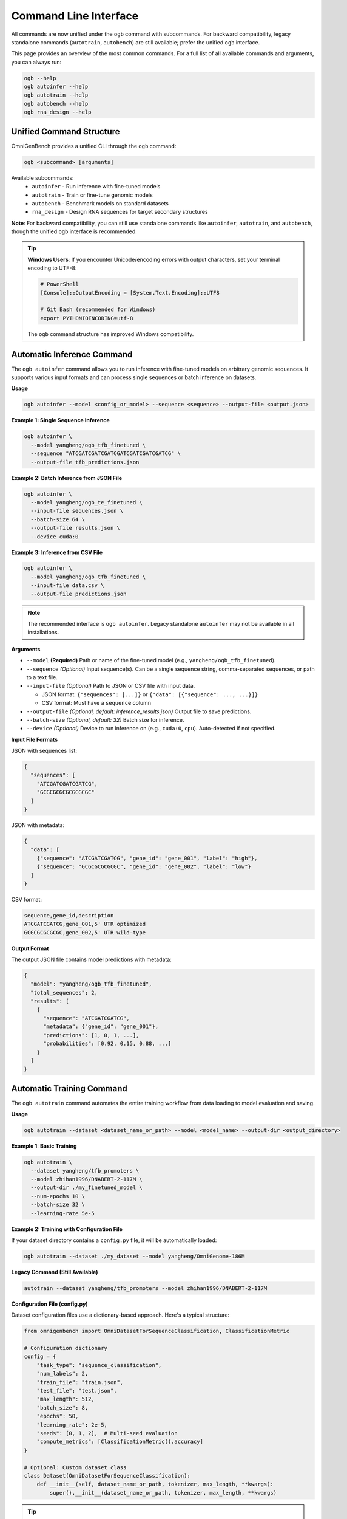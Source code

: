 .. _cli:

#######################
Command Line Interface
#######################

.. rst-class:: lead

   OmniGenBench comes with a powerful and intuitive command-line interface (CLI) that allows you to run complex workflows like inference, training, benchmarking, and RNA design directly from your terminal, without writing any Python code.

All commands are now unified under the ``ogb`` command with subcommands. For backward compatibility, legacy standalone commands (``autotrain``, ``autobench``) are still available; prefer the unified ``ogb`` interface.

This page provides an overview of the most common commands. For a full list of all available commands and arguments, you can always run:

.. code-block:: bash

   ogb --help
   ogb autoinfer --help
   ogb autotrain --help
   ogb autobench --help
   ogb rna_design --help


**************************************
Unified Command Structure
**************************************

OmniGenBench provides a unified CLI through the ``ogb`` command:

.. code-block:: bash

   ogb <subcommand> [arguments]

Available subcommands:
   * ``autoinfer`` - Run inference with fine-tuned models
   * ``autotrain`` - Train or fine-tune genomic models
   * ``autobench`` - Benchmark models on standard datasets
   * ``rna_design`` - Design RNA sequences for target secondary structures

**Note**: For backward compatibility, you can still use standalone commands like ``autoinfer``, ``autotrain``, and ``autobench``, though the unified ``ogb`` interface is recommended.

.. tip::
   **Windows Users**: If you encounter Unicode/encoding errors with output characters,
   set your terminal encoding to UTF-8:
   
   .. code-block:: bash
   
      # PowerShell
      [Console]::OutputEncoding = [System.Text.Encoding]::UTF8
      
      # Git Bash (recommended for Windows)
      export PYTHONIOENCODING=utf-8
   
   The ``ogb`` command structure has improved Windows compatibility.


**************************************
Automatic Inference Command
**************************************

The ``ogb autoinfer`` command allows you to run inference with fine-tuned models on arbitrary genomic sequences. It supports various input formats and can process single sequences or batch inference on datasets.

**Usage**

.. code-block:: bash

   ogb autoinfer --model <config_or_model> --sequence <sequence> --output-file <output.json>

**Example 1: Single Sequence Inference**

.. code-block:: bash

   ogb autoinfer \
     --model yangheng/ogb_tfb_finetuned \
     --sequence "ATCGATCGATCGATCGATCGATCGATCGATCG" \
     --output-file tfb_predictions.json

**Example 2: Batch Inference from JSON File**

.. code-block:: bash

   ogb autoinfer \
     --model yangheng/ogb_te_finetuned \
     --input-file sequences.json \
     --batch-size 64 \
     --output-file results.json \
     --device cuda:0

**Example 3: Inference from CSV File**

.. code-block:: bash

   ogb autoinfer \
     --model yangheng/ogb_tfb_finetuned \
     --input-file data.csv \
     --output-file predictions.json

.. note::
   The recommended interface is ``ogb autoinfer``. Legacy standalone ``autoinfer`` may not be available in all installations.

**Arguments**

*   ``--model`` **(Required)**
    Path or name of the fine-tuned model (e.g., ``yangheng/ogb_tfb_finetuned``).

*   ``--sequence`` *(Optional)*
    Input sequence(s). Can be a single sequence string, comma-separated sequences, or path to a text file.

*   ``--input-file`` *(Optional)*
    Path to JSON or CSV file with input data. 
    
    - JSON format: ``{"sequences": [...]}`` or ``{"data": [{"sequence": ..., ...}]}``
    - CSV format: Must have a ``sequence`` column

*   ``--output-file`` *(Optional, default: inference_results.json)*
    Output file to save predictions.

*   ``--batch-size`` *(Optional, default: 32)*
    Batch size for inference.

*   ``--device`` *(Optional)*
    Device to run inference on (e.g., ``cuda:0``, ``cpu``). Auto-detected if not specified.

**Input File Formats**

JSON with sequences list:

.. code-block:: json

   {
     "sequences": [
       "ATCGATCGATCGATCG",
       "GCGCGCGCGCGCGCGC"
     ]
   }

JSON with metadata:

.. code-block:: json

   {
     "data": [
       {"sequence": "ATCGATCGATCG", "gene_id": "gene_001", "label": "high"},
       {"sequence": "GCGCGCGCGCGC", "gene_id": "gene_002", "label": "low"}
     ]
   }

CSV format:

.. code-block:: csv

   sequence,gene_id,description
   ATCGATCGATCG,gene_001,5' UTR optimized
   GCGCGCGCGCGC,gene_002,5' UTR wild-type

**Output Format**

The output JSON file contains model predictions with metadata:

.. code-block:: json

   {
     "model": "yangheng/ogb_tfb_finetuned",
     "total_sequences": 2,
     "results": [
       {
         "sequence": "ATCGATCGATCG",
         "metadata": {"gene_id": "gene_001"},
         "predictions": [1, 0, 1, ...],
         "probabilities": [0.92, 0.15, 0.88, ...]
       }
     ]
   }


**************************************
Automatic Training Command
**************************************

The ``ogb autotrain`` command automates the entire training workflow from data loading to model evaluation and saving.

**Usage**

.. code-block:: bash

   ogb autotrain --dataset <dataset_name_or_path> --model <model_name> --output-dir <output_directory>

**Example 1: Basic Training**

.. code-block:: bash

   ogb autotrain \
     --dataset yangheng/tfb_promoters \
     --model zhihan1996/DNABERT-2-117M \
     --output-dir ./my_finetuned_model \
     --num-epochs 10 \
     --batch-size 32 \
     --learning-rate 5e-5

**Example 2: Training with Configuration File**

If your dataset directory contains a ``config.py`` file, it will be automatically loaded:

.. code-block:: bash

   ogb autotrain --dataset ./my_dataset --model yangheng/OmniGenome-186M

**Legacy Command (Still Available)**

.. code-block:: bash

   autotrain --dataset yangheng/tfb_promoters --model zhihan1996/DNABERT-2-117M

**Configuration File (config.py)**

Dataset configuration files use a dictionary-based approach. Here's a typical structure:

.. code-block:: python

   from omnigenbench import OmniDatasetForSequenceClassification, ClassificationMetric
   
   # Configuration dictionary
   config = {
       "task_type": "sequence_classification",
       "num_labels": 2,
       "train_file": "train.json",
       "test_file": "test.json",
       "max_length": 512,
       "batch_size": 8,
       "epochs": 50,
       "learning_rate": 2e-5,
       "seeds": [0, 1, 2],  # Multi-seed evaluation
       "compute_metrics": [ClassificationMetric().accuracy]
   }
   
   # Optional: Custom dataset class
   class Dataset(OmniDatasetForSequenceClassification):
       def __init__(self, dataset_name_or_path, tokenizer, max_length, **kwargs):
           super().__init__(dataset_name_or_path, tokenizer, max_length, **kwargs)

.. tip::
   Configuration files are optional. CLI arguments will override config file settings.
   See ``examples/autobench_gfm_evaluation/RGB/`` for more configuration examples.

**Arguments**

*   ``--dataset`` **(Required)**
    Name or path of the dataset to train on.

*   ``--model`` **(Required)**
    Name or path of the pre-trained model to fine-tune.

*   ``--output-dir`` *(Optional)*
    Directory to save the fine-tuned model.

*   ``--num-epochs`` *(Optional)*
    Number of training epochs.

*   ``--batch-size`` *(Optional)*
    Training batch size.

*   ``--learning-rate`` *(Optional)*
    Learning rate for optimization.

*   ``--trainer`` *(Optional, Default: accelerate)*
    The training backend to use. Defaults to `accelerate` for efficient distributed training.
    
    **Available Options**:
    
    - ``accelerate``: Distributed training via HuggingFace Accelerate (default, recommended)
    - ``native``: Pure PyTorch training loop (suitable for single-GPU or debugging)
    - ``hf_trainer``: HuggingFace Trainer API integration

*   ``--overwrite`` *(Optional)*
    A boolean flag. If set, it will overwrite any existing training results.


**************************************
Automatic Benchmarking Command
**************************************

The ``ogb autobench`` command is your primary tool for evaluating a model's performance on a standard benchmark dataset. It automates everything from data loading to metric calculation.

**Usage**

.. code-block:: bash

   ogb autobench --model <config_or_model> --benchmark <benchmark_name>

**Example**

Here's how to evaluate the ``yangheng/OmniGenome-186M`` model on the ``RGB`` benchmark:

.. code-block:: bash

   ogb autobench --model yangheng/OmniGenome-186M --benchmark RGB

**Legacy Command (Still Available)**

.. code-block:: bash

   autobench --config_or_model yangheng/OmniGenome-186M --benchmark RGB

**Arguments**

Here are the most common arguments for the ``autobench`` command:

*   ``--model``, ``-m`` **(Required)**
    The identifier of the model to evaluate. This can be a local path or a model name from the Hugging Face Hub (e.g., `yangheng/OmniGenome-186M`).

*   ``--benchmark``, ``-b`` **(Required)**
    The name of the benchmark dataset to use (e.g., `RGB`, `PGB`, `BEACON`, `GUE`, `GB`).
    
    **Supported Benchmarks**:
    
    - **RGB**: RNA structure and function (12 tasks)
    - **BEACON**: Multi-domain RNA understanding (13 tasks)
    - **PGB**: Plant genomics benchmarks (7 categories)
    - **GUE**: DNA general understanding evaluation (36 datasets)
    - **GB**: Classic DNA classification tasks (9 datasets)

*   ``--tokenizer``, ``-t`` *(Optional)*
    Path or name of a specific tokenizer to use. If not provided, it's inferred from the model.

*   ``--trainer`` *(Optional, Default: accelerate)*
    The training backend to use. 
    
    **Available Options**:
    
    - ``native``: Pure PyTorch training loop (suitable for single-GPU or debugging)
    - ``accelerate``: Distributed evaluation via HuggingFace Accelerate (default for CLI, recommended for multi-GPU)
    - ``hf_trainer``: HuggingFace Trainer API integration
    
    .. note::
       The CLI default is ``accelerate``, while the Python API ``AutoBench`` class defaults to ``native``.
       This design choice optimizes for different use cases: CLI users typically want distributed evaluation,
       while API users may prefer more control with the native trainer.

*   ``--overwrite`` *(Optional)*
    A boolean flag. If set, it will overwrite any existing results for this run.

*********************************
RNA Sequence Design Command
*********************************

The ``rna_design`` command provides a powerful tool for *in-silico* RNA sequence design. Given a target secondary structure in dot-bracket notation, it uses a genetic algorithm enhanced with masked language modeling to design RNA sequences that fold into that structure.

**Algorithm Overview**

The design process combines:

1. **Initialization**: Generate initial population using MLM-conditioned sampling
2. **Evolution**: Iteratively improve sequences through:
   
   - Multi-point crossover between parent sequences
   - MLM-guided mutations for biologically plausible variants
   - Multi-objective selection balancing structure similarity and thermodynamic stability

3. **Evaluation**: Structure prediction using ViennaRNA with fitness scoring
4. **Termination**: Early stopping when perfect matches are found or max generations reached

**Usage**

.. code-block:: bash

   ogb rna_design --structure "<dot_bracket_string>" [OPTIONS]

**Examples**

**Example 1: Basic Design for Simple Hairpin**

.. code-block:: bash

   ogb rna_design --structure "(((...)))"

**Example 2: Design with Custom Parameters**

.. code-block:: bash

   ogb rna_design \
       --structure "(((..(((...)))..)))" \
       --model yangheng/OmniGenome-186M \
       --mutation-ratio 0.3 \
       --num-population 200 \
       --num-generation 150 \
       --output-file complex_design.json

**Example 3: Fast Design for Quick Iteration**

.. code-block:: bash

   ogb rna_design \
       --structure "((((....))))" \
       --num-population 50 \
       --num-generation 30

**Legacy Command (Still Supported)**

For backward compatibility, the legacy command is also available:

.. code-block:: bash

   python -m omnigenbench.cli.omnigenome_cli rna_design --structure "(((...)))"

**Arguments**

*   ``--structure`` **(Required)**
    The target RNA secondary structure in dot-bracket notation.
    
    - Use ``(`` for opening base pairs, ``)`` for closing pairs, ``.`` for unpaired bases
    - Example patterns:
      
      * Simple hairpin: ``"(((...)))"`
      * Stem-loop-stem: ``"(((..(((...)))..)))"`
      * Multi-loop: ``"(((..(((...)))..(((...))).)))"`

*   ``--model`` *(Optional, Default: yangheng/OmniGenome-186M)*
    Pre-trained model name or path for MLM-guided mutations.
    
    - Larger models may produce better results but run slower
    - Recommended: ``yangheng/OmniGenome-186M`` for balance

*   ``--mutation-ratio`` *(Optional, Default: 0.5)*
    Mutation rate for genetic algorithm (0.0-1.0).
    
    - Lower values (0.1-0.2): More conservative, slower convergence
    - Higher values (0.5-0.8): More exploration, may be unstable
    - Recommended: Start with 0.5 (default), decrease for fine-tuning

*   ``--num-population`` *(Optional, Default: 100)*
    Population size for each generation.
    
    - Larger populations explore more solutions but run slower
    - Simple structures (< 20 nt): 100 is sufficient
    - Complex structures (> 50 nt): Consider 200-500

*   ``--num-generation`` *(Optional, Default: 100)*
    Maximum number of evolutionary generations.
    
    - Algorithm terminates early if perfect solution found
    - Recommended: 50-200 depending on difficulty
    - Monitor progress bar to see if more generations needed

*   ``--output-file`` *(Optional)*
    Path to JSON file to save designed sequences and parameters.
    
    Output format::
    
        {
          "structure": "(((...)))",
          "parameters": {
            "model": "yangheng/OmniGenome-186M",
            "mutation_ratio": 0.5,
            "num_population": 100,
            "num_generation": 100
          },
          "best_sequences": [
            "GCGAAACGC",
            "GCCGCCGGC",
            ...
          ]
        }

**Output**

The command outputs designed sequences to console and optionally saves to JSON file:

.. code-block:: text

   Designing RNA sequences: 100%|██████████| 50/50 [00:11<00:00,  4.52gen/s]
   ✅ Found 27 perfect matches
   
   Best RNA sequences for (((...))):
   - GCGAAACGC
   - GCCGCCGGC
   - CCCAAAGGG
   ...
   
   Results saved to results.json

**Performance Tips**

1. **Start Simple**: Test with small structures first (< 20 nt)
2. **Monitor Progress**: Real-time progress bar shows generation count and best score
3. **Early Termination**: Algorithm stops when perfect match found (Hamming distance = 0)
4. **GPU Acceleration**: Uses GPU automatically if available for MLM inference
5. **Adjust Parameters**: 
   
   - Poor convergence → Lower mutation ratio or increase population
   - Too slow → Reduce population/generations
   - Out of memory → Use CPU or reduce batch size

**Common Use Cases**

- 🧪 Synthetic biology: Design RNA switches and riboswitches
- 💊 RNA therapeutics: Optimize siRNA/miRNA structures
- 🔬 Molecular biology: Create RNA aptamers and ribozymes
- 📚 Education: Understand structure-function relationships

**See Also**

- Detailed documentation: :doc:`api/commands`
- Python API examples: ``examples/rna_sequence_design/``
- Tutorial notebook: ``examples/rna_sequence_design/RNA_Design_Tutorial.ipynb``